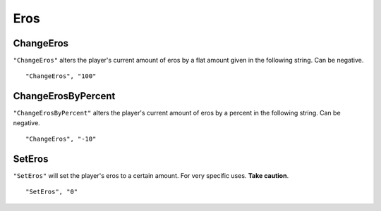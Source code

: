 .. _Eros:

**Eros**
=========

**ChangeEros**
---------------
``"ChangeEros"`` alters the player's current amount of eros by a flat amount given in the following string. Can be negative.

::

  "ChangeEros", "100"

**ChangeErosByPercent**
------------------------
``"ChangeErosByPercent"`` alters the player's current amount of eros by a percent in the following string. Can be negative.

::

  "ChangeEros", "-10"

**SetEros**
------------
``"SetEros"`` will set the player's eros to a certain amount. For very specific uses. **Take caution**.

::

  "SetEros", "0"
